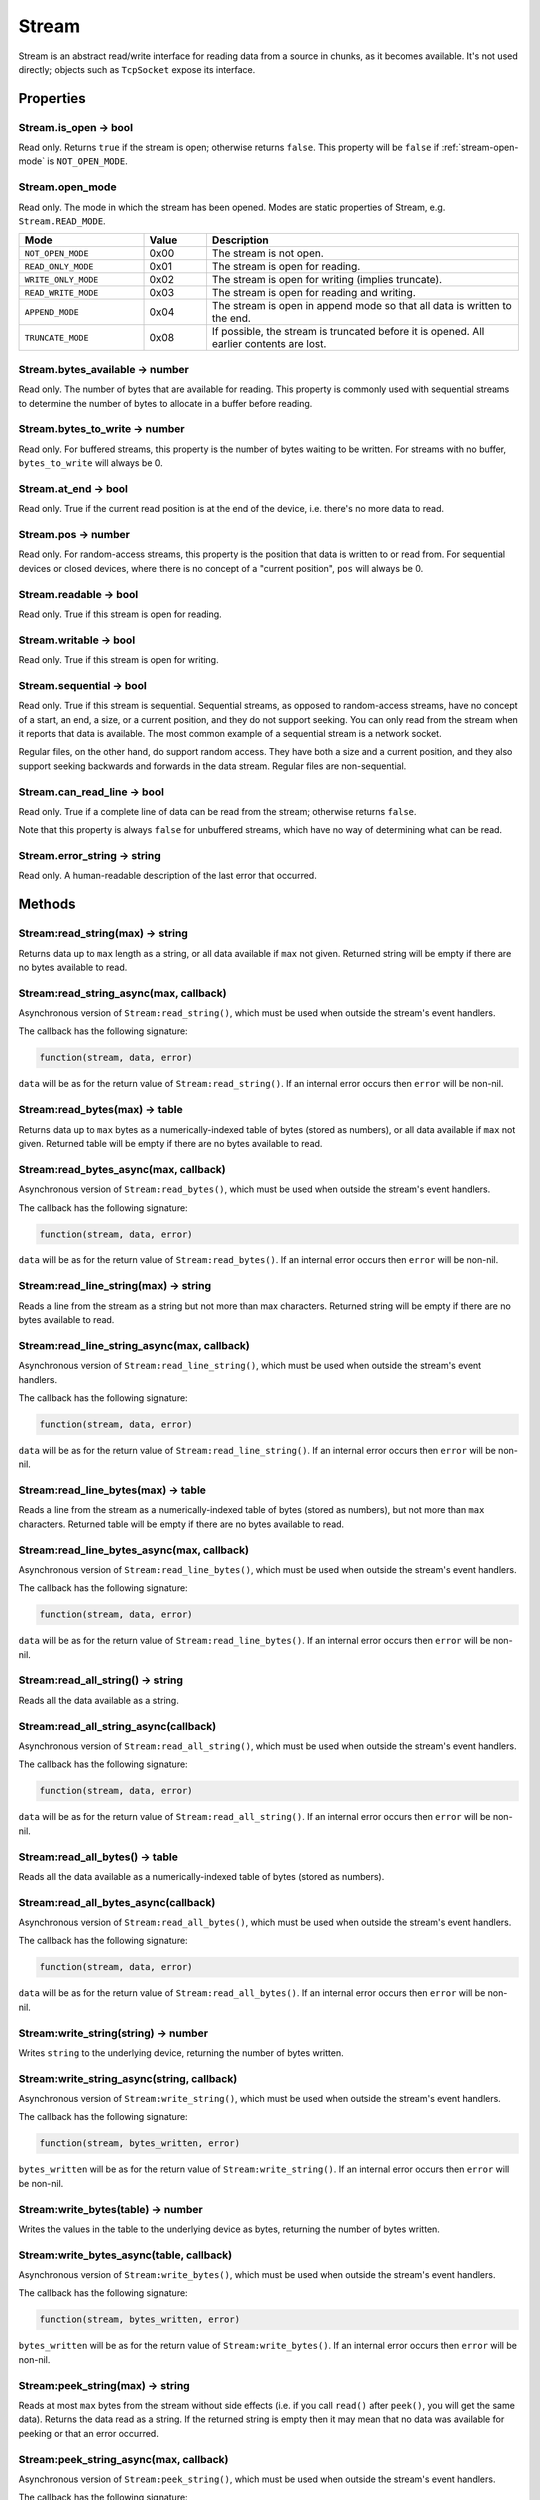 Stream
######

Stream is an abstract read/write interface for reading data from a source in chunks, as it becomes available. It's not used directly; objects such as ``TcpSocket`` expose its interface.

Properties
**********

Stream.is_open -> bool
======================

Read only. Returns ``true`` if the stream is open; otherwise returns ``false``. This property will be ``false`` if :ref:`stream-open-mode` is ``NOT_OPEN_MODE``.

.. _stream-open-mode:

Stream.open_mode
================

Read only. The mode in which the stream has been opened. Modes are static properties of Stream, e.g. ``Stream.READ_MODE``.

.. list-table::
   :widths: 2 1 5
   :header-rows: 1

   * - Mode
     - Value
     - Description
   * - ``NOT_OPEN_MODE``
     - 0x00
     - The stream is not open.
   * - ``READ_ONLY_MODE``
     - 0x01
     - The stream is open for reading.
   * - ``WRITE_ONLY_MODE``
     - 0x02
     - The stream is open for writing (implies truncate).
   * - ``READ_WRITE_MODE``
     - 0x03
     - The stream is open for reading and writing.
   * - ``APPEND_MODE``
     - 0x04
     - The stream is open in append mode so that all data is written to the end.
   * - ``TRUNCATE_MODE``
     - 0x08
     - If possible, the stream is truncated before it is opened. All earlier contents are lost.


Stream.bytes_available -> number
================================

Read only. The number of bytes that are available for reading. This property is commonly used with sequential streams to determine the number of bytes to allocate in a buffer before reading.

Stream.bytes_to_write -> number
===============================

Read only. For buffered streams, this property is the number of bytes waiting to be written. For streams with no buffer, ``bytes_to_write`` will always be 0.

Stream.at_end -> bool
=====================

Read only. True if the current read position is at the end of the device, i.e. there's no more data to read.

Stream.pos -> number
====================

Read only. For random-access streams, this property is the position that data is written to or read from. For sequential devices or closed devices, where there is no concept of a "current position", ``pos`` will always be 0.

Stream.readable -> bool
=======================

Read only. True if this stream is open for reading.

Stream.writable -> bool
=======================

Read only. True if this stream is open for writing.

Stream.sequential -> bool
=========================

Read only. True if this stream is sequential. Sequential streams, as opposed to random-access streams, have no concept of a start, an end, a size, or a current position, and they do not support seeking. You can only read from the stream when it reports that data is available. The most common example of a sequential stream is a network socket.

Regular files, on the other hand, do support random access. They have both a size and a current position, and they also support seeking backwards and forwards in the data stream. Regular files are non-sequential.

Stream.can_read_line -> bool
============================

Read only. True if a complete line of data can be read from the stream; otherwise returns ``false``.

Note that this property is always ``false`` for unbuffered streams, which have no way of determining what can be read.

Stream.error_string -> string
=============================

Read only. A human-readable description of the last error that occurred.

Methods
*******

Stream:read_string(max) -> string
=================================

Returns data up to ``max`` length as a string, or all data available if ``max`` not given. Returned string will be empty if there are no bytes available to read.

Stream:read_string_async(max, callback)
=======================================

Asynchronous version of ``Stream:read_string()``, which must be used when outside the stream's event handlers.

The callback has the following signature:

.. code-block:: lua

   function(stream, data, error)

``data`` will be as for the return value of ``Stream:read_string()``. If an internal error occurs then ``error`` will be non-nil.

Stream:read_bytes(max) -> table
===============================

Returns data up to ``max`` bytes as a numerically-indexed table of bytes (stored as numbers), or all data available if ``max`` not given. Returned table will be empty if there are no bytes available to read.

Stream:read_bytes_async(max, callback)
======================================

Asynchronous version of ``Stream:read_bytes()``, which must be used when outside the stream's event handlers.

The callback has the following signature:

.. code-block:: lua

   function(stream, data, error)

``data`` will be as for the return value of ``Stream:read_bytes()``. If an internal error occurs then ``error`` will be non-nil.

Stream:read_line_string(max) -> string
======================================

Reads a line from the stream as a string but not more than max characters. Returned string will be empty if there are no bytes available to read.

Stream:read_line_string_async(max, callback)
============================================

Asynchronous version of ``Stream:read_line_string()``, which must be used when outside the stream's event handlers.

The callback has the following signature:

.. code-block:: lua

   function(stream, data, error)

``data`` will be as for the return value of ``Stream:read_line_string()``. If an internal error occurs then ``error`` will be non-nil.

Stream:read_line_bytes(max) -> table
====================================

Reads a line from the stream as a numerically-indexed table of bytes (stored as numbers), but not more than ``max`` characters. Returned table will be empty if there are no bytes available to read.

Stream:read_line_bytes_async(max, callback)
===========================================

Asynchronous version of ``Stream:read_line_bytes()``, which must be used when outside the stream's event handlers.

The callback has the following signature:

.. code-block:: lua

   function(stream, data, error)

``data`` will be as for the return value of ``Stream:read_line_bytes()``. If an internal error occurs then ``error`` will be non-nil.

Stream:read_all_string() -> string
==================================

Reads all the data available as a string.

Stream:read_all_string_async(callback)
======================================

Asynchronous version of ``Stream:read_all_string()``, which must be used when outside the stream's event handlers.

The callback has the following signature:

.. code-block:: lua

   function(stream, data, error)

``data`` will be as for the return value of ``Stream:read_all_string()``. If an internal error occurs then ``error`` will be non-nil.

Stream:read_all_bytes() -> table
================================

Reads all the data available as a numerically-indexed table of bytes (stored as numbers).

Stream:read_all_bytes_async(callback)
=====================================

Asynchronous version of ``Stream:read_all_bytes()``, which must be used when outside the stream's event handlers.

The callback has the following signature:

.. code-block:: lua

   function(stream, data, error)

``data`` will be as for the return value of ``Stream:read_all_bytes()``. If an internal error occurs then ``error`` will be non-nil.

Stream:write_string(string) -> number
=====================================

Writes ``string`` to the underlying device, returning the number of bytes written.

Stream:write_string_async(string, callback)
===========================================

Asynchronous version of ``Stream:write_string()``, which must be used when outside the stream's event handlers.

The callback has the following signature:

.. code-block:: lua

   function(stream, bytes_written, error)

``bytes_written`` will be as for the return value of ``Stream:write_string()``. If an internal error occurs then ``error`` will be non-nil.

Stream:write_bytes(table) -> number
===================================

Writes the values in the table to the underlying device as bytes, returning the number of bytes written.

Stream:write_bytes_async(table, callback)
=========================================

Asynchronous version of ``Stream:write_bytes()``, which must be used when outside the stream's event handlers.

The callback has the following signature:

.. code-block:: lua

   function(stream, bytes_written, error)

``bytes_written`` will be as for the return value of ``Stream:write_bytes()``. If an internal error occurs then ``error`` will be non-nil.

Stream:peek_string(max) -> string
=================================

Reads at most ``max`` bytes from the stream without side effects (i.e. if you call ``read()`` after ``peek()``, you will get the same data). Returns the data read as a string. If the returned string is empty then it may mean that no data was available for peeking or that an error occurred.

Stream:peek_string_async(max, callback)
=======================================

Asynchronous version of ``Stream:peek_string()``, which must be used when outside the stream's event handlers.

The callback has the following signature:

.. code-block:: lua

   function(stream, data, error)

``data`` will be as for the return value of ``Stream:peek_string()``. If an internal error occurs then ``error`` will be non-nil.

Stream:peek_bytes(max) -> table
===============================

Reads at most ``max`` bytes from the stream, without side effects (i.e. if you call ``read()`` after ``peek()``, you will get the same data). Returns the data read as a numerically-indexed table of bytes (stored as numbers). If the returned table is empty then it may mean that no data was available for peeking or that an error occurred.

Stream:peek_bytes_async(max, callback)
======================================

Asynchronous version of ``Stream:peek_bytes()``, which must be used when outside the stream's event handlers.

The callback has the following signature:

.. code-block:: lua

   function(stream, data, error)

``data`` will be as for the return value of ``Stream:peek_bytes()``. If an internal error occurs then ``error`` will be non-nil.

Stream:seek(pos) -> bool
========================

For random-access streams, this function sets the current position to ``pos``, returning true on success, or false if an error occurred. For sequential devices, false will be returned.

Stream:seek_async(pos, callback)
================================

Asynchronous version of ``Stream:seek()``, which must be used when outside the stream's event handlers.

The callback has the following signature:

.. code-block:: lua

   function(stream, result, error)

``result`` will be as for the return value of ``Stream:seek()``. If an internal error occurs then ``error`` will be non-nil.

Stream:reset() -> bool
======================

For random-access streams, this function sets the current position to the start of the input, returning true on success, or false if an error occurred. For sequential devices, false will be returned.

Stream:reset_async(callback)
============================

Asynchronous version of ``Stream:reset()``, which must be used when outside the stream's event handlers.

The callback has the following signature:

.. code-block:: lua

   function(stream, result, error)

``result`` will be as for the return value of ``Stream:reset()``. If an internal error occurs then ``error`` will be non-nil.

Stream:open(mode) -> bool
=========================

Returns true if the stream could be opened under the given ``mode`` (see :ref:`stream-open-mode`).

Stream:open_async(mode, callback)
=================================

Asynchronous version of ``Stream:open()``, which must be used when outside the stream's event handlers.

The callback has the following signature:

.. code-block:: lua

   function(stream, result, error)

``result`` will be as for the return value of ``Stream:open()``. If an internal error occurs then ``error`` will be non-nil.

Stream:close()
==============

Close the stream for reading/writing.

Event handlers
**************

Stream.ready_read_handler
=========================

The handler has the following signature:

.. code-block:: lua

   function(stream)

The handler is called when new data is available to read.

Stream.bytes_written_handler
============================

The handler has the following signature:

.. code-block:: lua

   function(stream, bytes)

The handler is called every time data is written to the underlying device.

Stream.about_to_close_handler
=============================

The handler has the following signature:

.. code-block:: lua

   function(stream)

The handler is called when any of the underlying resources (e.g. file descriptor, serial port, TCP/IP) are about to be closed. There may still be data to read.
